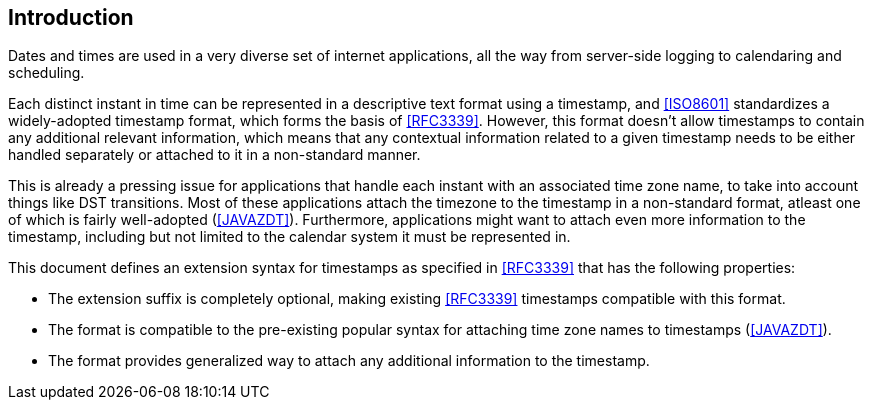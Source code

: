 [[intro]]
== Introduction

Dates and times are used in a very diverse set of internet applications, all
the way from server-side logging to calendaring and scheduling.

Each distinct instant in time can be represented in a descriptive text format
using a timestamp, and <<ISO8601>> standardizes a widely-adopted timestamp
format, which forms the basis of <<RFC3339>>. However, this format doesn't
allow timestamps to contain any additional relevant information, which means
that any contextual information related to a given timestamp needs to be
either handled separately or attached to it in a non-standard manner.

This is already a pressing issue for applications that handle each instant with
an associated time zone name, to take into account things like DST transitions.
Most of these applications attach the timezone to the timestamp in a
non-standard format, atleast one of which is fairly well-adopted (<<JAVAZDT>>).
Furthermore, applications might want to attach even more information to the
timestamp, including but not limited to the calendar system it must be
represented in.

This document defines an extension syntax for timestamps as specified in
<<RFC3339>> that has the following properties:

* The extension suffix is completely optional, making existing <<RFC3339>>
timestamps compatible with this format.

* The format is compatible to the pre-existing popular syntax for attaching
time zone names to timestamps (<<JAVAZDT>>).

* The format provides generalized way to attach any additional information to
the timestamp.
